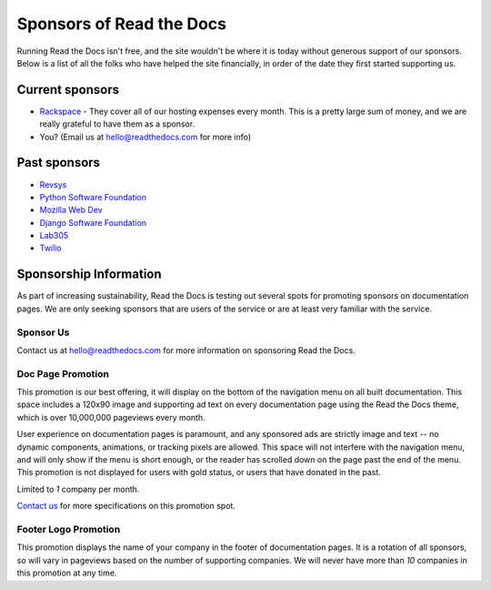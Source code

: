 Sponsors of Read the Docs
=========================

Running Read the Docs isn't free, and the site wouldn't be where it is today
without generous support of our sponsors. Below is a list of all the folks who
have helped the site financially, in order of the date they first started
supporting us.

Current sponsors
----------------

* `Rackspace`_ - They cover all of our hosting expenses every month.  This is a pretty large sum of money, and we are really grateful to have them as a sponsor.
* You? (Email us at hello@readthedocs.com for more info)

Past sponsors
-------------

* `Revsys`_
* `Python Software Foundation`_
* `Mozilla Web Dev`_
* `Django Software Foundation`_
* `Lab305`_
* `Twilio`_

.. _Revsys: http://www.revsys.com/
.. _Python Software Foundation: http://python.org/psf/
.. _Mozilla Web Dev: http://blog.mozilla.com/webdev/
.. _Django Software Foundation: https://www.djangoproject.com/foundation/
.. _Lab305: http://www.lab305.com/
.. _Rackspace: http://www.rackspace.com/

.. _Twilio: http://twilio.com/
.. _Signal: http://signal.twilio.com/


Sponsorship Information
-----------------------

As part of increasing sustainability, Read the Docs is testing out several spots
for promoting sponsors on documentation pages. We are only seeking sponsors that
are users of the service or are at least very familiar with the service.

Sponsor Us
~~~~~~~~~~

Contact us at hello@readthedocs.com for more information on sponsoring Read the Docs.

Doc Page Promotion
~~~~~~~~~~~~~~~~~~

This promotion is our best offering, it will display on the bottom of the
navigation menu on all built documentation.  This space includes a 120x90 image
and supporting ad text on every documentation page using the Read the Docs
theme, which is over 10,000,000 pageviews every month.

User experience on documentation pages is paramount, and any sponsored ads are
strictly image and text -- no dynamic components, animations, or tracking pixels
are allowed. This space will not interfere with the navigation menu, and will
only show if the menu is short enough, or the reader has scrolled down on the
page past the end of the menu.  This promotion is not displayed for users with
gold status, or users that have donated in the past.

Limited to *1* company per month.

`Contact us`_ for more specifications on this promotion spot.

.. _`Contact us`: mailto:hello@readthedocs.com

Footer Logo Promotion
~~~~~~~~~~~~~~~~~~~~~

This promotion displays the name of your company in the footer of documentation pages.
It is a rotation of all sponsors,
so will vary in pageviews based on the number of supporting companies.
We will never have more than *10* companies in this promotion at any time.
